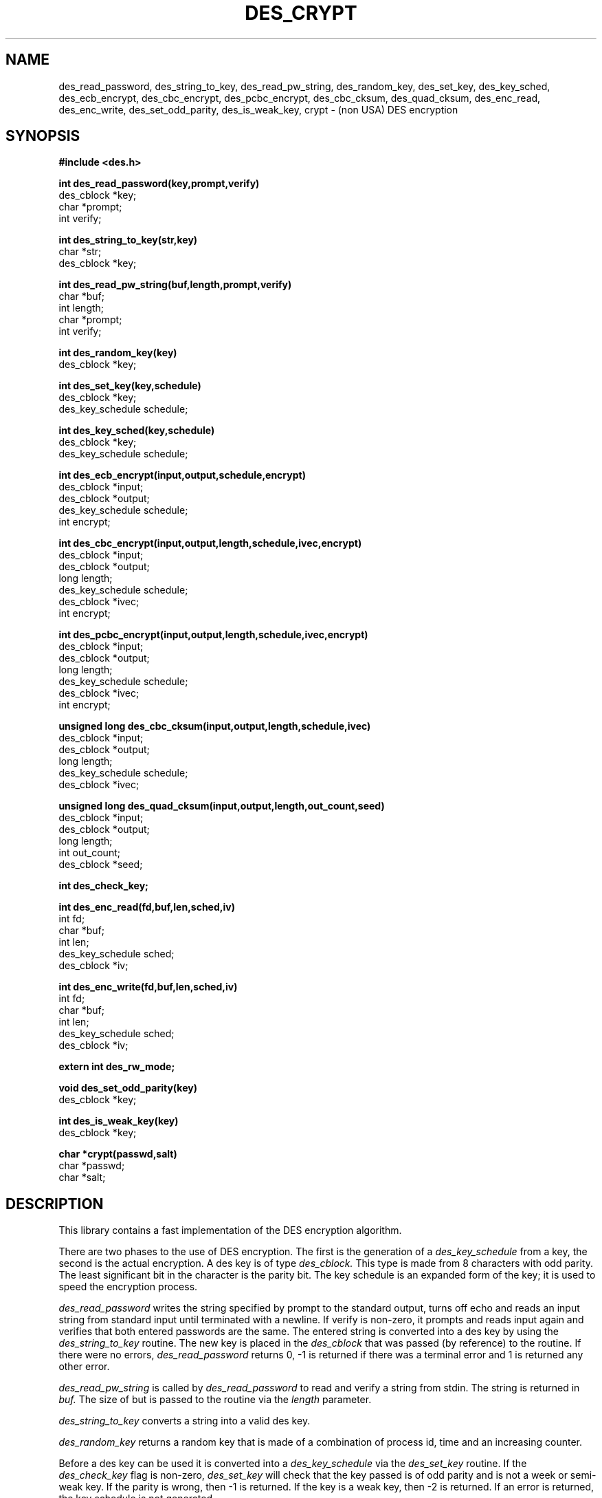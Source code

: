 .TH DES_CRYPT 3 
.SH NAME
des_read_password, des_string_to_key, des_read_pw_string,
des_random_key, des_set_key,
des_key_sched, des_ecb_encrypt, des_cbc_encrypt,
des_pcbc_encrypt, des_cbc_cksum, des_quad_cksum,
des_enc_read, des_enc_write, des_set_odd_parity,
des_is_weak_key, crypt \- (non USA) DES encryption
.SH SYNOPSIS
.nf
.nj
.ft B
#include <des.h>
.PP
.B int des_read_password(key,prompt,verify)
des_cblock *key;
char *prompt;
int verify;
.PP
.B int des_string_to_key(str,key)
char *str;
des_cblock *key;
.PP
.B int des_read_pw_string(buf,length,prompt,verify)
char *buf;
int length;
char *prompt;
int verify;
.PP
.B int des_random_key(key)
des_cblock *key;
.PP
.B int des_set_key(key,schedule)
des_cblock *key;
des_key_schedule schedule;
.PP
.B int des_key_sched(key,schedule)
des_cblock *key;
des_key_schedule schedule;
.PP
.B int des_ecb_encrypt(input,output,schedule,encrypt)
des_cblock *input;
des_cblock *output;
des_key_schedule schedule;
int encrypt;
.PP
.B int des_cbc_encrypt(input,output,length,schedule,ivec,encrypt)
des_cblock *input;
des_cblock *output;
long length;
des_key_schedule schedule;
des_cblock *ivec;
int encrypt;
.PP
.B int des_pcbc_encrypt(input,output,length,schedule,ivec,encrypt)
des_cblock *input;
des_cblock *output;
long length;
des_key_schedule schedule;
des_cblock *ivec;
int encrypt;
.PP
.B unsigned long des_cbc_cksum(input,output,length,schedule,ivec)
des_cblock *input;
des_cblock *output;
long length;
des_key_schedule schedule;
des_cblock *ivec;
.PP
.B unsigned long des_quad_cksum(input,output,length,out_count,seed)
des_cblock *input;
des_cblock *output;
long length;
int out_count;
des_cblock *seed;
.PP
.B int des_check_key;
.PP
.B int des_enc_read(fd,buf,len,sched,iv)
int fd;
char *buf;
int len;
des_key_schedule sched;
des_cblock *iv;
.PP
.B int des_enc_write(fd,buf,len,sched,iv)
int fd;
char *buf;
int len;
des_key_schedule sched;
des_cblock *iv;
.PP
.B extern int des_rw_mode;
.PP
.B void des_set_odd_parity(key)
des_cblock *key;
.PP
.B int des_is_weak_key(key)
des_cblock *key;
.PP
.B char *crypt(passwd,salt)
char *passwd;
char *salt;
.PP
.fi
.SH DESCRIPTION
This library contains a fast implementation of the DES encryption
algorithm.
.PP
There are two phases to the use of DES encryption.
The first is the generation of a
.I des_key_schedule
from a key,
the second is the actual encryption.
A des key is of type
.I des_cblock.
This type is made from 8 characters with odd parity.
The least significant bit in the character is the parity bit.
The key schedule is an expanded form of the key; it is used to speed the
encryption process.
.PP
.I des_read_password
writes the string specified by prompt to the standard output,
turns off echo and reads an input string from standard input
until terminated with a newline.
If verify is non-zero, it prompts and reads input again and verifies
that both entered passwords are the same.
The entered string is converted into a des key by using the
.I des_string_to_key
routine.
The new key is placed in the
.I des_cblock
that was passed (by reference) to the routine.
If there were no errors,
.I des_read_password
returns 0,
-1 is returned if there was a terminal error and 1 is returned
any other error.
.PP
.I des_read_pw_string
is called by
.I des_read_password
to read and verify a string from stdin.
The string is returned in
.I buf.
The size of but is passed to the routine via the
.I length
parameter.
.PP
.I des_string_to_key
converts a string into a valid des key.
.PP
.I des_random_key
returns a random key that is made of a combination of process id,
time and an increasing counter.
.PP
Before a des key can be used it is converted into a
.I des_key_schedule
via the
.I des_set_key
routine.
If the
.I des_check_key
flag is non-zero,
.I des_set_key
will check that the key passed is of odd parity and is not a week or
semi-weak key.
If the parity is wrong,
then -1 is returned.
If the key is a weak key,
then -2 is returned.
If an error is returned,
the key schedule is not generated.
.PP
.I des_key_sched
is another name for the
.I des_set_key
function.
.PP
The following routines all operate on an input and output stream of
.I des_cblock's.
.PP
.I des_ecb_encrypt
is the basic DES encryption routine that encrypts or decrypts a single 8-byte
.I des_cblock
in
.I electronic code book
mode.
It always transforms the input data, pointed to by
.I input,
into the output data,
pointed to by the
.I output
argument.
If the
.I encrypt
argument is non-zero (DES_ENCRYPT),
the
.I input
(cleartext) is encrypted in to the
.I output
(ciphertext) using the key_schedule specified by the
.I schedule
argument,
previously set via
.I des_set_key.
If
.I encrypt
is zero (DES_DECRYPT),
the
.I input
(now ciphertext)
is decrypted into the
.I output
(now cleartext).
Input and output may overlap.
No meaningful value is returned.
.PP
.I des_cbc_encrypt
encrypts/decrypts using the
.I cipher-block-chaining
mode of DES.
If the
.I encrypt
argument is non-zero,
the routine cipher-block-chain encrypts the cleartext data pointed to by the
.I input
argument into the ciphertext pointed to by the
.I output
argument,
using the key schedule provided by the
.I schedule
argument,
and initialization vector provided by the
.I ivec
argument.
If the
.I length
argument is not an integral multiple of eight bytes, 
the last block is copied to a temporary area and zero filled.
The output is always
an integral multiple of eight bytes.
.PP
.I des_pcbc_encrypt
encrypt/decrypts using a modified block chaining mode.
It provides better error propagation characteristics than cbc
encryption.
.PP
.I des_cbc_cksum
produces an 8 byte checksum based on the input stream (via cbc encryption).
The last 4 bytes of the checksum is returned and the complete 8 bytes is
placed in
.I output.
.PP
.I des_quad_cksum
returns a 4 byte checksum from the input bytes.
The algorithm can be iterated over the input,
depending on
.I out_count,
1, 2, 3 or 4 times.
If
.I output
is non-NULL,
the 4 bytes generated by each pass are written into
.I output.
.PP
.I des_enc_write
is used to write
.I len
bytes
to file descriptor
.I fd
from buffer
.I buf.
The data is encrypted via
.I pcbc_encrypt
(default) using
.I sched
for the key and
.I iv
as a starting vector.
The actual data send down
.I fd
consists of 4 bytes (in network byte order) containing the length of the
following encrypted data.  The encrypted data then follows, padded with random
data out to a multiple of 8 bytes.
.PP
.I des_enc_read
is used to read
.I len
bytes
from file descriptor
.I fd
into buffer
.I buf.
The data being read from
.I fd
is assumed to have come from
.I des_enc_write
and is decrypted using
.I sched
for the key schedule and
.I iv
for the initial vector.
The
.I des_enc_read/des_enc_write
pair can be used to read/write to files, pipes and sockets.
I have used them in implementing a version of rlogin in which all
data is encrypted.
.PP
.I des_rw_mode
is used to specify the encryption mode to use with 
.I des_enc_read
and 
.I des_end_write.
If set to
.I DES_PCBC_MODE
(the defualt), des_pcbc_encrypt is used.
If set to
.I DES_CBC_MODE
des_cbc_encrypt is used.
These two routines and the variable are not part of the normal MIT library.
.PP
.I des_set_odd_parity
sets the parity of the passed
.I key
to odd.  This routine is not part of the standard MIT library.
.PP
.I des_is_weak_key
returns 1 is the passed key is a weak key (pick again :-),
0 if it is ok.
This routine is not part of the standard MIT library.
.PP
.I crypt
is a replacement for the normal system crypt.
It is much faster than the system crypt.
.PP
.SH FILES
/usr/include/des.h
.br
/usr/lib/libdes.a
.PP
The encryption routines have been tested on VAX,
sun 3 (68020), sun 4 (Sparc), DECstation 3100 (MIPS R2000).
.PP
.SH BUGS
.PP
If you think this manual is sparse,
read the des_crypt(3) manual from the MIT kerberos (or bones outside
of the USA) distribution.
.PP
.I des_read_pw_string
only really works under bsd based systems.
.PP
.I des_string_to_key
is almost definitely different from the MIT version since there are lots
of fun ways to implement one-way encryption of a text string.
.PP
.I des_quad_cksum
is almost definitely different from the MIT version since the algorithm
calls for 64-bit multiplication.
My fudge is probably different from MIT's
.PP
The routines are optimized for 32 bit machines and so are not efficient
on IBM PCs.
.SH AUTHOR
Eric Young (eay@psych.psy.uq.oz.au),
Psychology Department,
University of Queensland, Australia.
.SH RESTRICTIONS
There are none.
Since I am not a US citizen,
this software can
be freely exported outside of the US without a special license
from the US Dept of Commerce :-).
This has been implemented from FIPS publication 46 which I has
been in my local library for several years.
